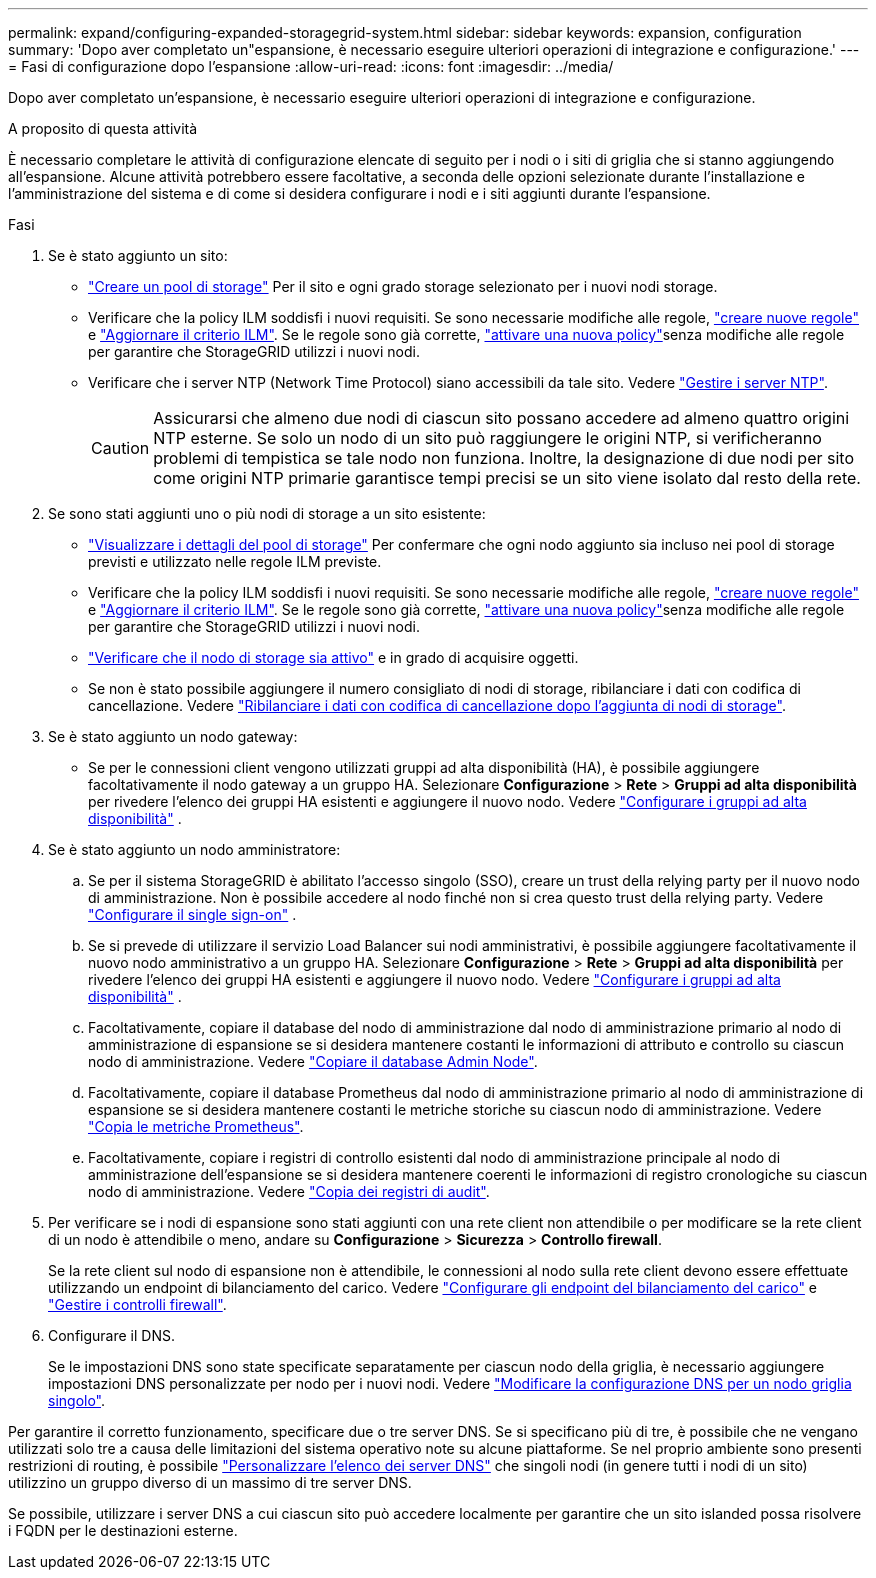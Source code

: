 ---
permalink: expand/configuring-expanded-storagegrid-system.html 
sidebar: sidebar 
keywords: expansion, configuration 
summary: 'Dopo aver completato un"espansione, è necessario eseguire ulteriori operazioni di integrazione e configurazione.' 
---
= Fasi di configurazione dopo l'espansione
:allow-uri-read: 
:icons: font
:imagesdir: ../media/


[role="lead"]
Dopo aver completato un'espansione, è necessario eseguire ulteriori operazioni di integrazione e configurazione.

.A proposito di questa attività
È necessario completare le attività di configurazione elencate di seguito per i nodi o i siti di griglia che si stanno aggiungendo all'espansione. Alcune attività potrebbero essere facoltative, a seconda delle opzioni selezionate durante l'installazione e l'amministrazione del sistema e di come si desidera configurare i nodi e i siti aggiunti durante l'espansione.

.Fasi
. Se è stato aggiunto un sito:
+
** link:../ilm/creating-storage-pool.html["Creare un pool di storage"] Per il sito e ogni grado storage selezionato per i nuovi nodi storage.
** Verificare che la policy ILM soddisfi i nuovi requisiti. Se sono necessarie modifiche alle regole, link:../ilm/access-create-ilm-rule-wizard.html["creare nuove regole"] e link:../ilm/creating-ilm-policy.html["Aggiornare il criterio ILM"]. Se le regole sono già corrette, link:../ilm/creating-ilm-policy.html#activate-ilm-policy["attivare una nuova policy"]senza modifiche alle regole per garantire che StorageGRID utilizzi i nuovi nodi.
** Verificare che i server NTP (Network Time Protocol) siano accessibili da tale sito. Vedere link:../maintain/configuring-ntp-servers.html["Gestire i server NTP"].
+

CAUTION: Assicurarsi che almeno due nodi di ciascun sito possano accedere ad almeno quattro origini NTP esterne. Se solo un nodo di un sito può raggiungere le origini NTP, si verificheranno problemi di tempistica se tale nodo non funziona. Inoltre, la designazione di due nodi per sito come origini NTP primarie garantisce tempi precisi se un sito viene isolato dal resto della rete.



. Se sono stati aggiunti uno o più nodi di storage a un sito esistente:
+
** link:../ilm/viewing-storage-pool-details.html["Visualizzare i dettagli del pool di storage"] Per confermare che ogni nodo aggiunto sia incluso nei pool di storage previsti e utilizzato nelle regole ILM previste.
** Verificare che la policy ILM soddisfi i nuovi requisiti. Se sono necessarie modifiche alle regole, link:../ilm/access-create-ilm-rule-wizard.html["creare nuove regole"] e link:../ilm/creating-ilm-policy.html["Aggiornare il criterio ILM"]. Se le regole sono già corrette, link:../ilm/creating-ilm-policy.html#activate-ilm-policy["attivare una nuova policy"]senza modifiche alle regole per garantire che StorageGRID utilizzi i nuovi nodi.
** link:verifying-storage-node-is-active.html["Verificare che il nodo di storage sia attivo"] e in grado di acquisire oggetti.
** Se non è stato possibile aggiungere il numero consigliato di nodi di storage, ribilanciare i dati con codifica di cancellazione. Vedere link:rebalancing-erasure-coded-data-after-adding-storage-nodes.html["Ribilanciare i dati con codifica di cancellazione dopo l'aggiunta di nodi di storage"].


. Se è stato aggiunto un nodo gateway:
+
** Se per le connessioni client vengono utilizzati gruppi ad alta disponibilità (HA), è possibile aggiungere facoltativamente il nodo gateway a un gruppo HA.  Selezionare *Configurazione* > *Rete* > *Gruppi ad alta disponibilità* per rivedere l'elenco dei gruppi HA esistenti e aggiungere il nuovo nodo. Vedere link:../admin/configure-high-availability-group.html["Configurare i gruppi ad alta disponibilità"] .


. Se è stato aggiunto un nodo amministratore:
+
.. Se per il sistema StorageGRID è abilitato l'accesso singolo (SSO), creare un trust della relying party per il nuovo nodo di amministrazione.  Non è possibile accedere al nodo finché non si crea questo trust della relying party. Vedere link:../admin/configure-sso.html["Configurare il single sign-on"] .
.. Se si prevede di utilizzare il servizio Load Balancer sui nodi amministrativi, è possibile aggiungere facoltativamente il nuovo nodo amministrativo a un gruppo HA.  Selezionare *Configurazione* > *Rete* > *Gruppi ad alta disponibilità* per rivedere l'elenco dei gruppi HA esistenti e aggiungere il nuovo nodo. Vedere link:../admin/configure-high-availability-group.html["Configurare i gruppi ad alta disponibilità"] .
.. Facoltativamente, copiare il database del nodo di amministrazione dal nodo di amministrazione primario al nodo di amministrazione di espansione se si desidera mantenere costanti le informazioni di attributo e controllo su ciascun nodo di amministrazione. Vedere link:copying-admin-node-database.html["Copiare il database Admin Node"].
.. Facoltativamente, copiare il database Prometheus dal nodo di amministrazione primario al nodo di amministrazione di espansione se si desidera mantenere costanti le metriche storiche su ciascun nodo di amministrazione. Vedere link:copying-prometheus-metrics.html["Copia le metriche Prometheus"].
.. Facoltativamente, copiare i registri di controllo esistenti dal nodo di amministrazione principale al nodo di amministrazione dell'espansione se si desidera mantenere coerenti le informazioni di registro cronologiche su ciascun nodo di amministrazione. Vedere link:copying-audit-logs.html["Copia dei registri di audit"].


. Per verificare se i nodi di espansione sono stati aggiunti con una rete client non attendibile o per modificare se la rete client di un nodo è attendibile o meno, andare su *Configurazione* > *Sicurezza* > *Controllo firewall*.
+
Se la rete client sul nodo di espansione non è attendibile, le connessioni al nodo sulla rete client devono essere effettuate utilizzando un endpoint di bilanciamento del carico. Vedere link:../admin/configuring-load-balancer-endpoints.html["Configurare gli endpoint del bilanciamento del carico"] e link:../admin/manage-firewall-controls.html["Gestire i controlli firewall"].

. Configurare il DNS.
+
Se le impostazioni DNS sono state specificate separatamente per ciascun nodo della griglia, è necessario aggiungere impostazioni DNS personalizzate per nodo per i nuovi nodi. Vedere link:../maintain/modifying-dns-configuration-for-single-grid-node.html["Modificare la configurazione DNS per un nodo griglia singolo"].



Per garantire il corretto funzionamento, specificare due o tre server DNS. Se si specificano più di tre, è possibile che ne vengano utilizzati solo tre a causa delle limitazioni del sistema operativo note su alcune piattaforme. Se nel proprio ambiente sono presenti restrizioni di routing, è possibile link:../maintain/modifying-dns-configuration-for-single-grid-node.html["Personalizzare l'elenco dei server DNS"] che singoli nodi (in genere tutti i nodi di un sito) utilizzino un gruppo diverso di un massimo di tre server DNS.

Se possibile, utilizzare i server DNS a cui ciascun sito può accedere localmente per garantire che un sito islanded possa risolvere i FQDN per le destinazioni esterne.
